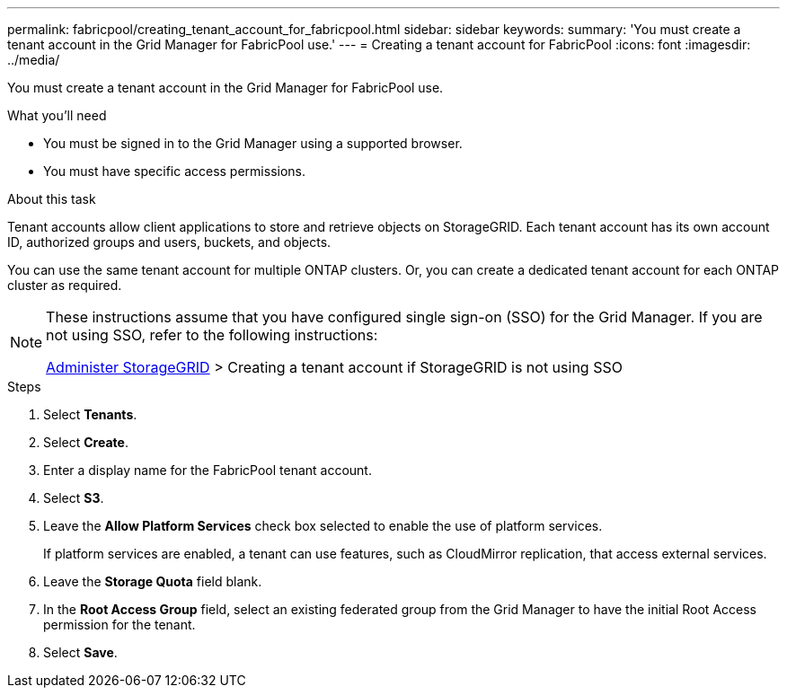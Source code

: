 ---
permalink: fabricpool/creating_tenant_account_for_fabricpool.html
sidebar: sidebar
keywords:
summary: 'You must create a tenant account in the Grid Manager for FabricPool use.'
---
= Creating a tenant account for FabricPool
:icons: font
:imagesdir: ../media/

[.lead]
You must create a tenant account in the Grid Manager for FabricPool use.

.What you'll need
* You must be signed in to the Grid Manager using a supported browser.
* You must have specific access permissions.

.About this task
Tenant accounts allow client applications to store and retrieve objects on StorageGRID. Each tenant account has its own account ID, authorized groups and users, buckets, and objects.

You can use the same tenant account for multiple ONTAP clusters. Or, you can create a dedicated tenant account for each ONTAP cluster as required.

[NOTE]
====
These instructions assume that you have configured single sign-on (SSO) for the Grid Manager. If you are not using SSO, refer to the following instructions:

xref:../admin/index.adoc[Administer StorageGRID] > Creating a tenant account if StorageGRID is not using SSO
====

.Steps
. Select *Tenants*.
. Select *Create*.
. Enter a display name for the FabricPool tenant account.
. Select *S3*.
. Leave the *Allow Platform Services* check box selected to enable the use of platform services.
+
If platform services are enabled, a tenant can use features, such as CloudMirror replication, that access external services.

. Leave the *Storage Quota* field blank.
. In the *Root Access Group* field, select an existing federated group from the Grid Manager to have the initial Root Access permission for the tenant.
. Select *Save*.
